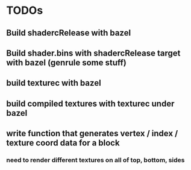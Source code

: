 * TODOs
** Build shadercRelease with bazel
** Build shader.bins with shadercRelease target with bazel (genrule some stuff)
** build texturec with bazel
** build compiled textures with texturec under bazel
** write function that generates vertex / index / texture coord data for a block
*** need to render different textures on all of top, bottom, sides
